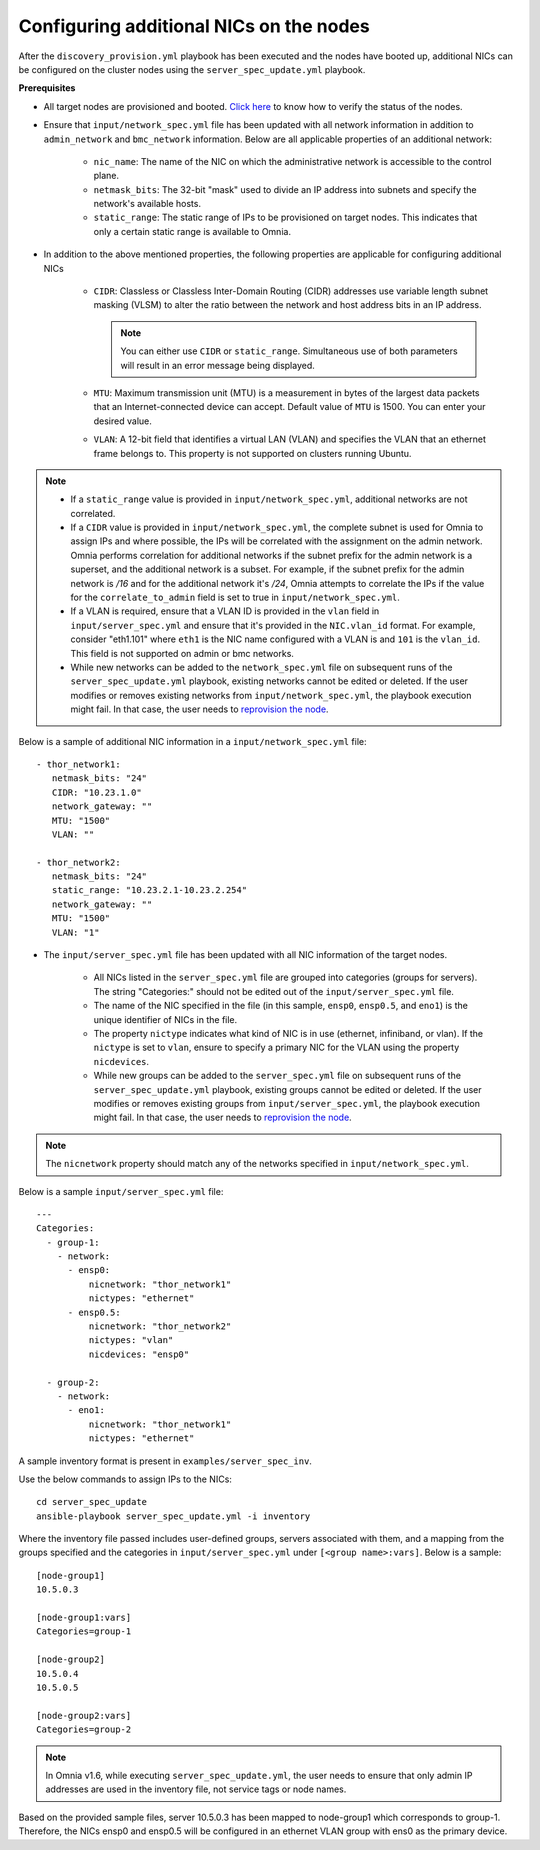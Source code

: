 Configuring additional NICs on the nodes
-------------------------------------------
After the ``discovery_provision.yml`` playbook has been executed and the nodes have booted up, additional NICs can be configured on the cluster nodes using the ``server_spec_update.yml`` playbook.

**Prerequisites**

* All target nodes are provisioned and booted. `Click here <ViewingDB.html>`_ to know how to verify the status of the nodes.

* Ensure that ``input/network_spec.yml`` file has been updated with all network information in addition to ``admin_network`` and ``bmc_network`` information. Below are all applicable properties of an additional network:

    * ``nic_name``: The name of the NIC on which the administrative network is accessible to the control plane.
    * ``netmask_bits``: The 32-bit "mask" used to divide an IP address into subnets and specify the network's available hosts.
    * ``static_range``: The static range of IPs to be provisioned on target nodes. This indicates that only a certain static range is available to Omnia.

* In addition to the above mentioned properties, the following properties are applicable for configuring additional NICs

    * ``CIDR``: Classless or Classless Inter-Domain Routing (CIDR) addresses use variable length subnet masking (VLSM) to alter the ratio between the network and host address bits in an IP address.

      .. note:: You can either use ``CIDR`` or ``static_range``. Simultaneous use of both parameters will result in an error message being displayed.

    * ``MTU``: Maximum transmission unit (MTU) is a measurement in bytes of the largest data packets that an Internet-connected device can accept. Default value of ``MTU`` is 1500. You can enter your desired value.
    * ``VLAN``: A 12-bit field that identifies a virtual LAN (VLAN) and specifies the VLAN that an ethernet frame belongs to. This property is not supported on clusters running Ubuntu.

.. note::

    * If a ``static_range`` value is provided in ``input/network_spec.yml``, additional networks are not correlated.
    * If a ``CIDR`` value is provided in ``input/network_spec.yml``, the complete subnet is used for Omnia to assign IPs and where possible, the IPs will be correlated with the assignment on the admin network. Omnia performs correlation for additional networks if the subnet prefix for the admin network is a superset, and the additional network is a subset. For example, if the subnet prefix for the admin network is */16* and for the additional network it's */24*, Omnia attempts to correlate the IPs if the value for the ``correlate_to_admin`` field is set to true in ``input/network_spec.yml``.
    * If a VLAN is required, ensure that a VLAN ID is provided in the ``vlan`` field in ``input/server_spec.yml`` and ensure that it's provided in the ``NIC.vlan_id`` format. For example, consider "eth1.101" where ``eth1`` is the NIC name configured with a VLAN is and ``101`` is the ``vlan_id``. This field is not supported on admin or bmc networks.
    * While new networks can be added to the ``network_spec.yml`` file on subsequent runs of the ``server_spec_update.yml`` playbook, existing networks cannot be edited or deleted. If the user modifies or removes existing networks from ``input/network_spec.yml``, the playbook execution might fail. In that case, the user needs to `reprovision the node <../../Maintenance/reprovision.html>`_.

Below is a sample of additional NIC information in a ``input/network_spec.yml`` file: ::

           - thor_network1:
              netmask_bits: "24"
              CIDR: "10.23.1.0"
              network_gateway: ""
              MTU: "1500"
              VLAN: ""

           - thor_network2:
              netmask_bits: "24"
              static_range: "10.23.2.1-10.23.2.254"
              network_gateway: ""
              MTU: "1500"
              VLAN: "1"


* The ``input/server_spec.yml`` file has been updated with all NIC information of the target nodes.

    * All NICs listed in the ``server_spec.yml`` file are grouped into categories (groups for servers). The string "Categories:" should not be edited out of the ``input/server_spec.yml`` file.
    * The name of the NIC specified in the file (in this sample, ``ensp0``, ``ensp0.5``, and ``eno1``) is the unique identifier of NICs in the file.
    * The property ``nictype`` indicates what kind of NIC is in use (ethernet, infiniband, or vlan). If the ``nictype`` is set to ``vlan``, ensure to specify a primary NIC for the VLAN using the property ``nicdevices``.
    * While new groups can be added to the ``server_spec.yml`` file on subsequent runs of the ``server_spec_update.yml`` playbook, existing groups cannot be edited or deleted. If the user modifies or removes existing groups from ``input/server_spec.yml``, the playbook execution might fail. In that case, the user needs to `reprovision the node <../../Maintenance/reprovision.html>`_.

.. note:: The ``nicnetwork`` property should match any of the networks specified in ``input/network_spec.yml``.

Below is a sample ``input/server_spec.yml`` file: ::

        ---
        Categories:
          - group-1:
            - network:
              - ensp0:
                  nicnetwork: "thor_network1"
                  nictypes: "ethernet"
              - ensp0.5:
                  nicnetwork: "thor_network2"
                  nictypes: "vlan"
                  nicdevices: "ensp0"

          - group-2:
            - network:
              - eno1:
                  nicnetwork: "thor_network1"
                  nictypes: "ethernet"

A sample inventory format is present in ``examples/server_spec_inv``.

Use the below commands to assign IPs to the NICs: ::

    cd server_spec_update
    ansible-playbook server_spec_update.yml -i inventory

Where the inventory file passed includes user-defined groups, servers associated with them, and a mapping from the groups specified and the categories in ``input/server_spec.yml`` under ``[<group name>:vars]``. Below is a sample: ::

    [node-group1]
    10.5.0.3

    [node-group1:vars]
    Categories=group-1

    [node-group2]
    10.5.0.4
    10.5.0.5

    [node-group2:vars]
    Categories=group-2

.. note:: In Omnia v1.6, while executing ``server_spec_update.yml``, the user needs to ensure that only admin IP addresses are used in the inventory file, not service tags or node names.

Based on the provided sample files, server 10.5.0.3 has been mapped to node-group1 which corresponds to group-1. Therefore, the NICs ensp0 and ensp0.5 will be configured in an ethernet VLAN group with ens0 as the primary device.




